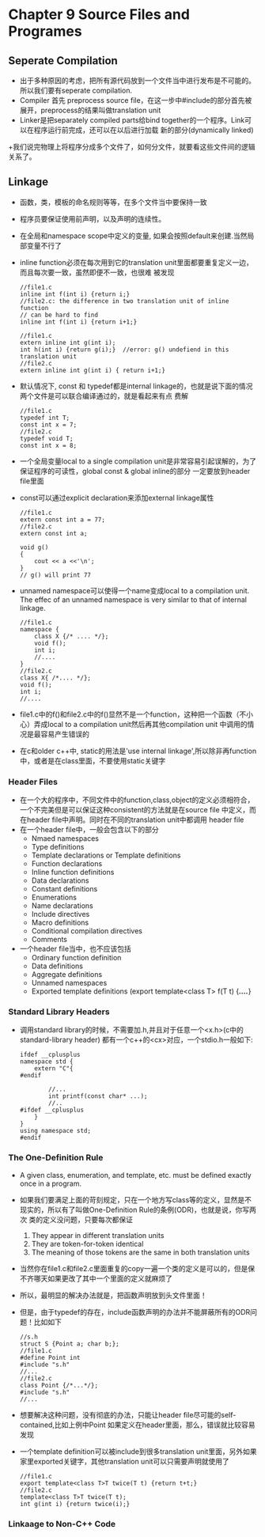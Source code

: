 *  Chapter 9 Source Files and Programes
** Seperate Compilation
   + 出于多种原因的考虑，把所有源代码放到一个文件当中进行发布是不可能的。所以我们要有seperate compilation.
   + Compiler 首先 preprocess source file，在这一步中#include的部分首先被展开，preprocess的结果叫做translation unit
   + Linker是把separately compiled parts给bind together的一个程序。Link可以在程序运行前完成，还可以在以后进行加载
     新的部分(dynamically linked)
   +我们说完物理上将程序分成多个文件了，如何分文件，就要看这些文件间的逻辑关系了。
** Linkage
   + 函数，类，模板的命名规则等等，在多个文件当中要保持一致
   + 程序员要保证使用前声明，以及声明的连续性。
   + 在全局和namespace scope中定义的变量, 如果会按照default来创建.当然局部变量不行了
   + inline function必须在每次用到它的translation unit里面都要重复定义一边，而且每次要一致，虽然即便不一致，也很难
     被发现
      #+begin_src c++
        //file1.c
        inline int f(int i) {return i;}
        //file2.c: the difference in two translation unit of inline function
        // can be hard to find
        inline int f(int i) {return i+1;}
        
        //file1.c
        extern inline int g(int i);
        int h(int i) {return g(i);}  //error: g() undefiend in this translation unit
        //file2.c
        extern inline int g(int i) { return i+1;}
      #+end_src
   + 默认情况下, const 和 typedef都是internal linkage的，也就是说下面的情况两个文件是可以联合编译通过的，就是看起来有点
      费解
      #+begin_src c++
        //file1.c
        typedef int T;
        const int x = 7;
        //file2.c
        typedef void T;
        const int x = 8;
      #+end_src
   + 一个全局变量local to a single compilation unit是非常容易引起误解的，为了保证程序的可读性，global const & global inline的部分
      一定要放到header file里面
   + const可以通过explicit declaration来添加external linkage属性
     #+begin_src c++
       //file1.c
       extern const int a = 77;
       //file2.c
       extern const int a;
       
       void g()
       {
           cout << a <<'\n';
       }
       // g() will print 77
     #+end_src
   + unnamed namespace可以使得一个name变成local to a compilation unit. The effec of an unnamed namespace is very similar to that
     of internal linkage.
     #+begin_src c++
       //file1.c
       namespace {
           class X {/* .... */};
           void f();
           int i;
           //....
       }
       //file2.c
       class X{ /*.... */};
       void f();
       int i;
       //....
     #+end_src
   + file1.c中的f()和file2.c中的f()显然不是一个function，这种把一个函数（不小心）弄成local to a compilation unit然后再其他compilation
     unit 中调用的情况是最容易产生错误的
   + 在c和older c++中, static的用法是'use internal linkage',所以除非再function中，或者是在class里面，不要使用static关键字
*** Header Files
    + 在一个大的程序中，不同文件中的function,class,object的定义必须相符合，一个不完美但是可以保证这种consistent的方法就是在source file
      中定义，而在header file中声明。同时在不同的translation unit中都调用 header file
    + 在一个header file中，一般会包含以下的部分
      - Nmaed namespaces
      - Type definitions
      - Template declarations or Template definitions
      - Function declarations
      - Inline function definitions
      - Data declarations
      - Constant definitions
      - Enumerations
      - Name declarations
      - Include directives
      - Macro definitions
      - Conditional compilation directives
      - Comments
    + 一个header file当中，也不应该包括
      - Ordinary function definition
      - Data definitions
      - Aggregate definitions
      - Unnamed namespaces
      - Exported template definitions (export template<class T> f(T t) {/*....*/}
*** Standard Library Headers
    + 调用standard library的时候，不需要加.h,并且对于任意一个<x.h>(c中的standard-library header) 都有一个c++的<cx>对应，一个stdio.h一般如下:
      #+begin_src c++
        ifdef __cplusplus
        namespace std {
            extern "C"{
        #endif
        
                //...
                int printf(const char* ...);
                //..
        #ifdef __cplusplus
            }
        }
        using namespace std;
        #endif
      #+end_src
*** The One-Definition Rule
    + A given class, enumeration, and template, etc. must be defined exactly once in a program.
    + 如果我们要满足上面的苛刻规定，只在一个地方写class等的定义，显然是不现实的，所以有了叫做One-Definition Rule的条例(ODR)，也就是说，你写两次
      类的定义没问题，只要每次都保证
      1) They appear in different translation units
      2) They are token-for-token identical
      3) The meaning of those tokens are the same in both translation units
    + 当然你在file1.c和file2.c里面重复的copy一遍一个类的定义是可以的，但是保不齐哪天如果更改了其中一个里面的定义就麻烦了
    + 所以，最明显的解决办法就是，把函数声明放到头文件里面！
    + 但是，由于typedef的存在，include函数声明的办法并不能屏蔽所有的ODR问题！比如如下
      #+begin_src c++
        //s.h
        struct S {Point a; char b;};
        //file1.c
        #define Point int
        #include "s.h"
        //...
        //file2.c
        class Point {/*...*/};
        #include "s.h"
        //...
      #+end_src
    + 想要解决这种问题，没有彻底的办法，只能让header file尽可能的self-contained,比如上例中Point 如果定义在header里面，那么，错误就比较容易发现
    + 一个template definition可以被include到很多translation unit里面，另外如果家里exported关键字，其他translation unit可以只需要声明就使用了
      #+begin_src c++
        //file1.c
        export template<class T>T twice(T t) {return t+t;}
        //file2.c
        template<class T>T twice(T t);
        int g(int i) {return twice(i);}
      #+end_src
*** Linkaage to Non-C++ Code

